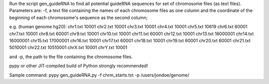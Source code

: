 Run the script gen_guideRNA to find all potential guideRNA sequences for set of chromosome files (as text files). Parameters are: -f, a text file containing the names of each chromosome files as one column and the coordinate of the beginning of each chromosome's sequence as the second column;

e.g. (human genome hg20): chr1.txt 10001 chr2.txt 10001 chr3.txt 10001 chr4.txt 10001 chr5.txt 10619 chr6.txt 60001 chr7.txt 10001 chr8.txt 60001 chr9.txt 10001 chr10.txt 10001 chr11.txt 60001 chr12.txt 10001 chr13.txt 16000001 chr14.txt 16000001 chr15.txt 17000001 chr16.txt 10001 chr17.txt 60001 chr18.txt 10001 chr19.txt 60001 chr20.txt 60001 chr21.txt 5010001 chr22.txt 10510001 chrX.txt 10001 chrY.txt 10001

and -p, the path to the file containing the chromosome files.

pypy or other JIT-compiled build of Python strongly recommended!

Sample command: pypy gen_guideRNA.py -f chrm_starts.txt -p /users/jondoe/genome/